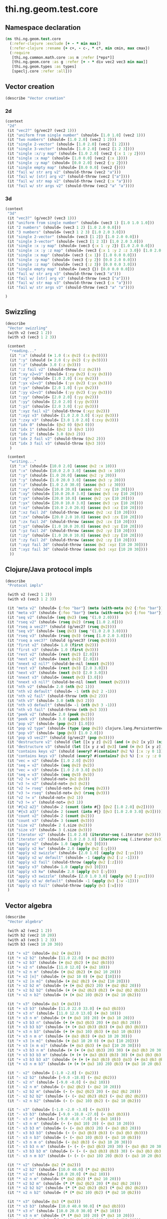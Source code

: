 #+SEQ_TODO:       TODO(t) INPROGRESS(i) WAITING(w@) | DONE(d) CANCELED(c@)
#+TAGS:           Write(w) Update(u) Fix(f) Check(c) noexport(n)
#+EXPORT_EXCLUDE_TAGS: noexport

* thi.ng.geom.test.core
** Namespace declaration
#+BEGIN_SRC clojure :tangle babel/spec/thi/ng/geom/test/core.clj :mkdirp yes :padline no
  (ns thi.ng.geom.test.core
    (:refer-clojure :exclude [+ - * min max])
    (:refer-clojure :rename {+ c+, - c-, * c*, min cmin, max cmax})
    (:require
     [thi.ng.common.math.core :as m :refer [*eps*]]
     [thi.ng.geom.core :as g :refer [+ - * div vec2 vec3 min max]]
     [thi.ng.geom.types :as types]
     [speclj.core :refer :all]))
#+END_SRC
** Vector creation
#+BEGIN_SRC clojure :tangle babel/spec/thi/ng/geom/test/core.clj
  (describe "Vector creation"
#+END_SRC
*** 2d
#+BEGIN_SRC clojure :tangle babel/spec/thi/ng/geom/test/core.clj
  (context
   "2d"
   (it "vec2?" (g/vec2? (vec2 1)))
   (it "uniform from single number" (should= [1.0 1.0] (vec2 1)))
   (it "two numbers" (should= [1.0 2.0] (vec2 1 2)))
   (it "single 2-vector" (should= [1.0 2.0] (vec2 [1 2])))
   (it "single 3-vector" (should= [1.0 2.0] (vec2 [1 2 3])))
   (it "single :x/:y map" (should= [1.0 2.0] (vec2 {:x 1 :y 2})))
   (it "single :x map" (should= [1.0 0.0] (vec2 {:x 1})))
   (it "single :y map" (should= [0.0 2.0] (vec2 {:y 2})))
   (it "single empty map" (should= [0.0 0.0] (vec2 {})))
   (it "fail w/ str arg v2" (should-throw (vec2 "a")))
   (it "fail w/ [str] arg v2" (should-throw (vec2 ["a"])))
   (it "fail w/ str map v2" (should-throw (vec2 {:x "a"})))
   (it "fail w/ str args v2" (should-throw (vec2 "a" "a"))))
#+END_SRC
*** 3d
#+BEGIN_SRC clojure :tangle babel/spec/thi/ng/geom/test/core.clj
  (context
   "3d"
   (it "vec3?" (g/vec3? (vec3 1)))
   (it "uniform from single number" (should= (vec3 1) [1.0 1.0 1.0]))
   (it "2 numbers" (should= (vec3 1 2) [1.0 2.0 0.0]))
   (it "3 numbers" (should= (vec3 1 2 3) [1.0 2.0 3.0]))
   (it "single 2-vector" (should= (vec3 [1 2]) [1.0 2.0 0.0]))
   (it "single 3-vector" (should= (vec3 [1 2 3]) [1.0 2.0 3.0]))
   (it "single :x :y map" (should= (vec3 {:x 1 :y 2}) [1.0 2.0 0.0]))
   (it "single :x :y :z map" (should= (vec3 {:x 1 :y 2 :z 3.0}) [1.0 2.0 3.0]))
   (it "single :x map" (should= (vec3 {:x 1}) [1.0 0.0 0.0]))
   (it "single :y map" (should= (vec3 {:y 2}) [0.0 2.0 0.0]))
   (it "single :z map" (should= (vec3 {:z 3}) [0.0 0.0 3.0]))
   (it "single empty map" (should= (vec3 {}) [0.0 0.0 0.0]))
   (it "fail w/ str arg v3" (should-throw (vec3 "a")))
   (it "fail w/ [str] arg v3" (should-throw (vec3 ["a"])))
   (it "fail w/ str map v3" (should-throw (vec3 {:x "a"})))
   (it "fail w/ str args v3" (should-throw (vec3 "a" "a"))))
#+END_SRC
#+BEGIN_SRC clojure :tangle babel/spec/thi/ng/geom/test/core.clj
   )
#+END_SRC
** Swizzling
#+BEGIN_SRC clojure :tangle babel/spec/thi/ng/geom/test/core.clj
  (describe
   "Vector swizzling"
   (with v2 (vec2 1 2))
   (with v3 (vec3 1 2 3))
  
   (context
    "reading..."
    (it ":x" (should (= 1.0 (:x @v2) (:x @v3))))
    (it ":y" (should (= 2.0 (:y @v2) (:y @v3))))
    (it ":z" (should= 3.0 (:z @v3)))
    (it ":z fail v2" (should-throw (:z @v2)))
    (it ":xy v2=v3" (should= (:xy @v2) (:xy @v3)))
    (it ":xy" (should= [1.0 2.0] (:xy @v2)))
    (it ":yx v2=v3" (should= (:yx @v2) (:yx @v3)))
    (it ":yx" (should= [2.0 1.0] (:yx @v2)))
    (it ":yy v2=v3" (should= (:yy @v2) (:yy @v3)))
    (it ":yy" (should= [2.0 2.0] (:yy @v2)))
    (it ":yy" (should= [2.0 2.0] (:yy @v3)))
    (it ":yz" (should= [2.0 3.0] (:yz @v3)))
    (it ":xyz fail v2" (should-throw (:xyz @v2)))
    (it ":xyz v3" (should= [1.0 2.0 3.0] (:xyz @v3)))
    (it ":zxy v3" (should= [3.0 1.0 2.0] (:zxy @v3)))
    (it "idx 0" (should= (@v2 0) (@v3 0)))
    (it "idx 1" (should= (@v2 1) (@v3 1)))
    (it "idx 2" (should= 3.0 (@v3 2)))
    (it "idx 2 fail v2" (should-throw (@v2 2)))
    (it "idx 3 fail v3" (should-throw (@v3 3)))
    )
  
   (context
    "writing..."
    (it ":x" (should= [10.0 2.0] (assoc @v2 :x 10)))
    (it ":x" (should= [10.0 2.0 3.0] (assoc @v3 :x 10)))
    (it ":y" (should= [1.0 20.0] (assoc @v2 :y 20)))
    (it ":y" (should= [1.0 20.0 3.0] (assoc @v3 :y 20)))
    (it ":z" (should= [1.0 2.0 30.0] (assoc @v3 :z 30)))
    (it ":xy" (should= [10.0 20.0] (assoc @v2 :xy [10 20])))
    (it ":xy" (should= [10.0 20.0 3.0] (assoc @v3 :xy [10 20])))
    (it ":yx" (should= [20.0 10.0] (assoc @v2 :yx [10 20])))
    (it ":yx" (should= [20.0 10.0 3.0] (assoc @v3 :yx [10 20])))
    (it ":xz" (should= [10.0 2.0 20.0] (assoc @v3 :xz [10 20])))
    (it ":xz fail 2d" (should-throw (assoc @v2 :xz [10 20])))
    (it ":zx" (should= [20.0 2.0 10.0] (assoc @v3 :zx [10 20])))
    (it ":zx fail 2d" (should-throw (assoc @v2 :zx [10 20])))
    (it ":yz" (should= [1.0 10.0 20.0] (assoc @v3 :yz [10 20])))
    (it ":yz fail 2d" (should-throw (assoc @v2 :yz [10 20])))
    (it ":zy" (should= [1.0 20.0 10.0] (assoc @v3 :zy [10 20])))
    (it ":zy fail 2d" (should-throw (assoc @v2 :zy [10 20])))
    (it ":xyz fail 2d" (should-throw (assoc @v2 :xyz [10 20 30])))
    (it ":xyz fail 3d" (should-throw (assoc @v3 :xyz [10 20 30])))
    ))
#+END_SRC
** Clojure/Java protocol impls
#+BEGIN_SRC clojure :tangle babel/spec/thi/ng/geom/test/core.clj
  (describe
   "Protocol impls"
  
   (with v2 (vec2 1 2))
   (with v3 (vec3 1 2 3))
  
   (it "meta v2" (should= {:foo "bar"} (meta (with-meta @v2 {:foo "bar"}))))
   (it "meta v3" (should= {:foo "bar"} (meta (with-meta @v3 {:foo "bar"}))))
   (it "seq v2" (should= (seq @v2) (seq '(1.0 2.0))))
   (it "rseq v2" (should= (rseq @v2) (rseq [1.0 2.0])))
   (it "rseq a vec2?" (should (g/vec2? (rseq @v2))))
   (it "seq v3" (should= (seq @v3) (seq '(1.0 2.0 3.0))))
   (it "rseq v3" (should= (rseq @v3) (rseq [1.0 2.0 3.0])))
   (it "rseq a vec3?" (should (g/vec3? (rseq @v3))))
   (it "first v2" (should= 1.0 (first @v2)))
   (it "first v3" (should= 1.0 (first @v3)))
   (it "rest v2" (should= (rest @v2) [2.0]))
   (it "next v2" (should= (next @v2) [2.0]))
   (it "nnext v2 nil?" (should-be-nil (nnext @v2)))
   (it "rest v3" (should= (rest @v3) [2.0 3.0]))
   (it "next v3" (should= (next @v3) [2.0 3.0]))
   (it "nnext v3" (should= (nnext @v3) [3.0]))
   (it "nnext v3 nil?" (should-be-nil (next (nnext @v2))))
   (it "nth v2" (should= 2.0 (nth @v2 1)))
   (it "nth v2 default" (should= -1 (nth @v2 2 -1)))
   (it "nth v2 fail" (should-throw (nth @v2 2)))
   (it "nth v3" (should= 3.0 (nth @v3 2)))
   (it "nth v3 default" (should= -1 (nth @v3 3 -1)))
   (it "nth v3 fail" (should-throw (nth @v3 3)))
   (it "peek v2" (should= 2.0 (peek @v2)))
   (it "peek v3" (should= 3.0 (peek @v3)))
   (it "pop v2" (should= (pop @v2) [1.0]))
   (it "pop v2 type" (should= (type (pop @v2)) clojure.lang.PersistentVector))
   (it "pop v3" (should= (pop @v3) [1.0 2.0]))
   (it "pop v3 vec2?" (should (g/vec2? (pop @v3))))
   (it "destructure v2" (should (let [[x y z] @v2] (and (= @v2 [x y]) (nil? z)))))
   (it "destructure v3" (should (let [[x y z w] @v3] (and (= @v3 [x y z]) (nil? w)))))
   (it "contains keys v2" (should (every? #(contains? @v2 %) [:x :y 0 1])))
   (it "contains keys v3" (should (every? #(contains? @v3 %) [:x :y :z 0 1 2])))
   (it "vec = v2" (should= [1.0 2.0] @v2))
   (it "seq = v2" (should= (seq @v2) @v2))
   (it "vec = v3" (should= [1.0 2.0 3.0] @v3))
   (it "seq = v3" (should= (seq @v3) @v3))
   (it "v2 != v3" (should-not= @v2 @v3))
   (it "v3 != v2" (should-not= @v3 @v2))
   (it "v2 != rseq" (should-not= @v2 (rseq @v2)))
   (it "v3 != rseq" (should-not= @v3 (rseq @v3)))
   (it "v2 != x" (should-not= @v2 1))
   (it "v3 != x" (should-not= @v3 1))
   (it "#{v2 a2}" (should= 2 (count (into #{} [@v2 [1.0 2.0] @v2]))))
   (it "#{v3 a3}" (should= 2 (count (into #{} [@v3 [1.0 2.0 3.0] @v3]))))
   (it "count v2" (should= 2 (count @v2)))
   (it "count v3" (should= 3 (count @v3)))
   (it "size v2" (should= 2 (.size @v2)))
   (it "size v3" (should= 3 (.size @v3)))
   (it "iterator v2" (should= [1.0 2.0] (iterator-seq (.iterator @v2))))
   (it "iterator v3" (should= [1.0 2.0 3.0] (iterator-seq (.iterator @v3))))
   (it "apply v2" (should= 1.0 (apply @v2 [0])))
   (it "apply v2 kw" (should= 2.0 (apply @v2 [:y])))
   (it "apply v2 swizzle" (should= [2.0 1.0] (apply @v2 [:yx])))
   (it "apply v2 w/ default" (should= -1 (apply @v2 [:z -1])))
   (it "apply v2 fail" (should-throw (apply @v2 [:z])))
   (it "apply v3" (should= 1.0 (apply @v3 [0])))
   (it "apply v3 kw" (should= 2.0 (apply @v3 [:y])))
   (it "apply v3 swizzle" (should= [2.0 1.0 3.0] (apply @v3 [:yxz])))
   (it "apply v3 w/ default" (should= -1 (apply @v3 [:w -1])))
   (it "apply v3 fail" (should-throw (apply @v3 [:w])))
   )
#+END_SRC
** Vector algebra
#+BEGIN_SRC clojure :tangle babel/spec/thi/ng/geom/test/core.clj
  (describe
   "Vector algebra"
  
   (with a2 (vec2 1 2))
   (with b2 (vec2 10 20))
   (with a3 (vec3 1 2 3))
   (with b3 (vec3 10 20 30))
  
   (it "+ v2" (should= @a2 (+ @a2)))
   (it "+ v2 b2" (should= [11.0 22.0] (+ @a2 @b2)))
   (it "+ v2 b3" (should= (+ @a2 @b2) (+ @a2 @b3)))
   (it "+ v2 n" (should= [11.0 12.0] (+ @a2 10)))
   (it "+ v2 n m" (should= (+ @a2 @b2) (+ @a2 10 20)))
   (it "+ v2 [n]" (should= (+ @a2 10 0) (+ @a2 [10])))
   (it "+ v2 [n m]" (should= (+ @a2 @b2) (+ @a2 [10 20])))
   (it "+ v2 b2 m" (should= (+ (+ @a2 @b2) 20) (+ @a2 @b2 20)))
   (it "+ v2 b2 b2" (should= (+ (+ @a2 @b2) @b2) (+ @a2 @b2 @b2)))
   (it "+ v2 n b2" (should= (+ (+ @a2 10) @b2) (+ @a2 10 @b2)))
  
   (it "+ v3" (should= @a3 (+ @a3)))
   (it "+ v3 b3" (should= [11.0 22.0 33.0] (+ @a3 @b3)))
   (it "+ v3 n" (should= [11.0 12.0 13.0] (+ @a3 10)))
   (it "+ v3 n m" (should= (+ (+ @a3 10) 20) (+ @a3 10 20)))
   (it "+ v3 b3 n" (should= (+ (+ @a3 @b3) 20) (+ @a3 @b3 20)))
   (it "+ v3 b3 b3" (should= (+ (+ @a3 @b3) @b3) (+ @a3 @b3 @b3)))
   (it "+ v3 n b3" (should= (+ (+ @a3 10) @b3) (+ @a3 10 @b3)))
   (it "+ v3 n m o" (should= (+ @a3 @b3) (+ @a3 10 20 30)))
   (it "+ v3 [n m]" (should= (+ @a3 10 20 0) (+ @a3 [10 20])))
   (it "+ v3 [n m o]" (should= (+ @a3 @b3) (+ @a3 [10 20 30])))
   (it "+ v3 b3 n m" (should= (+ (+ (+ @a3 @b3) 20) 30) (+ @a3 @b3 20 30)))
   (it "+ v3 b3 b3 m" (should= (+ (+ (+ @a3 @b3) @b3) 30) (+ @a3 @b3 @b3 30)))
   (it "+ v3 b3 b3 a3" (should= (+ (+ (+ @a3 @b3) @b3) @a3) (+ @a3 @b3 @b3 @a3)))
   (it "+ v3 n m b3" (should= (+ (+ (+ @a3 10) 20) @b3) (+ @a3 10 20 @b3)))
  
   (it "- v2" (should= [-1.0 -2.0] (- @a2)))
   (it "- v2 b2" (should= [-9.0 -18.0] (- @a2 @b2)))
   (it "- v2 n" (should= [-9.0 -8.0] (- @a2 10)))
   (it "- v2 n m" (should= (- @a2 @b2) (- @a2 10 20)))
   (it "- v2 b2 m" (should= (- (- @a2 @b2) 20) (- @a2 @b2 20)))
   (it "- v2 b2 b2" (should= (- (- @a2 @b2) @b2) (- @a2 @b2 @b2)))
   (it "- v2 n b2" (should= (- (- @a2 10) @b2) (- @a2 10 @b2)))
  
   (it "- v3" (should= [-1.0 -2.0 -3.0] (- @a3)))
   (it "- v3 b3" (should= [-9.0 -18.0 -27.0] (- @a3 @b3)))
   (it "- v3 n" (should= [-9.0 -8.0 -7.0] (- @a3 10)))
   (it "- v3 n m" (should= (- (- @a3 10) 20) (- @a3 10 20)))
   (it "- v3 b3 m" (should= (- (- @a3 @b3) 20) (- @a3 @b3 20)))
   (it "- v3 b3 b3" (should= (- (- @a3 @b3) @b3) (- @a3 @b3 @b3)))
   (it "- v3 n b3" (should= (- (- @a3 10) @b3) (- @a3 10 @b3)))
   (it "- v3 n m o" (should= (- @a3 @b3) (- @a3 10 20 30)))
   (it "- v3 b3 n m" (should= (- (- (- @a3 @b3) 20) 30) (- @a3 @b3 20 30)))
   (it "- v3 b3 b3 m" (should= (- (- (- @a3 @b3) @b3) 30) (- @a3 @b3 @b3 30)))
   (it "- v3 n m b3" (should= (- (- (- @a3 10) 20) @b3) (- @a3 10 20 @b3)))
  
   (it "* v2" (should= @a2 (* @a2)))
   (it "* v2 b2" (should= [10.0 40.0] (* @a2 @b2)))
   (it "* v2 n" (should= [10.0 20.0] (* @a2 10)))
   (it "* v2 n m" (should= (* @a2 @b2) (* @a2 10 20)))
   (it "* v2 b2 m" (should= (* (* @a2 @b2) 20) (* @a2 @b2 20)))
   (it "* v2 b2 b2" (should= (* (* @a2 @b2) @b2) (* @a2 @b2 @b2)))
   (it "* v2 n b2" (should= (* (* @a2 10) @b2) (* @a2 10 @b2)))
  
   (it "* v3" (should= @a3 (* @a3)))
   (it "* v3 b3" (should= [10.0 40.0 90.0] (* @a3 @b3)))
   (it "* v3 n" (should= [10.0 20.0 30.0] (* @a3 10)))
   (it "* v3 n m" (should= (* (* @a3 10) 20) (* @a3 10 20)))
   (it "* v3 b3 m" (should= (* (* @a3 @b3) 20) (* @a3 @b3 20)))
   (it "* v3 b3 b3" (should= (* (* @a3 @b3) @b3) (* @a3 @b3 @b3)))
   (it "* v3 n b3" (should= (* (* @a3 10) @b3) (* @a3 10 @b3)))
   (it "* v3 n m o" (should= (* @a3 @b3) (* @a3 10 20 30)))
   (it "* v3 b3 n m" (should= (* (* (* @a3 @b3) 20) 30) (* @a3 @b3 20 30)))
   (it "* v3 b3 b3 m" (should= (* (* (* @a3 @b3) @b3) 30) (* @a3 @b3 @b3 30)))
   (it "* v3 n m b3" (should= (* (* (* @a3 10) 20) @b3) (* @a3 10 20 @b3)))
  
   (it "/ v2" (should= [1.0 0.5] (div @a2)))
   (it "/ v2 b2" (should= [0.1 0.1] (div @a2 @b2)))
   (it "/ v2 n" (should= [0.1 0.2] (div @a2 10)))
   (it "/ v2 n m" (should= (div @a2 @b2) (div @a2 10 20)))
   (it "/ v2 b2 m" (should= (div (div @a2 @b2) 20) (div @a2 @b2 20)))
   (it "/ v2 b2 b2" (should= (div (div @a2 @b2) @b2) (div @a2 @b2 @b2)))
   (it "/ v2 n b2" (should= (div (div @a2 10) @b2) (div @a2 10 @b2)))
  
   (it "/ v3" (should= [1.0 0.5 (/ 3.0)] (div @a3)))
   (it "/ v3 b3" (should= [0.1 0.1 0.1] (div @a3 @b3)))
   (it "/ v3 n" (should= [0.1 0.2 0.3] (div @a3 10)))
   (it "/ v3 n m" (should= (div (div @a3 10) 20) (div @a3 10 20)))
   (it "/ v3 b3 m" (should= (div (div @a3 @b3) 20) (div @a3 @b3 20)))
   (it "/ v3 b3 b3" (should= (div (div @a3 @b3) @b3) (div @a3 @b3 @b3)))
   (it "/ v3 n b3" (should= (div (div @a3 10) @b3) (div @a3 10 @b3)))
   (it "/ v3 n m o" (should= (div @a3 @b3) (div @a3 10 20 30)))
   (it "/ v3 b3 n m" (should= (div (div (div @a3 @b3) 20) 30) (div @a3 @b3 20 30)))
   (it "/ v3 b3 b3 m" (should= (div (div (div @a3 @b3) @b3) 30) (div @a3 @b3 @b3 30)))
   (it "/ v3 n m b3" (should= (div (div (div @a3 10) 20) @b3) (div @a3 10 20 @b3)))
  
   (it "madd v2 n m" (should= (+ (* @a2 10) 20) (g/madd @a2 10 20)))
   (it "madd v2 b2 n" (should= (+ (* @a2 @b2) 10) (g/madd @a2 @b2 10)))
   (it "madd v2 n b2" (should= (+ (* @a2 10) @b2) (g/madd @a2 10 @b2)))
   (it "madd v2 n b2 != madd v2 b2 n" (should-not= (g/madd @a2 10 @b2) (g/madd @a3 @b3 10)))
   (it "madd v2 b2 a2" (should= (+ (* @a2 @b2) @a2) (g/madd @a2 @b2 @a2)))
  
   (it "madd v3 n m" (should= (+ (* @a3 10) 20) (g/madd @a3 10 20)))
   (it "madd v3 b3 n" (should= (+ (* @a3 @b3) 10) (g/madd @a3 @b3 10)))
   (it "madd v3 n b3" (should= (+ (* @a3 10) @b3) (g/madd @a3 10 @b3)))
   (it "madd v3 n b3 != madd v3 b3 n" (should-not= (g/madd @a3 10 @b3) (g/madd @a3 @b3 10)))
   (it "madd v3 b3 a3" (should= (+ (* @a3 @b3) @a3) (g/madd @a3 @b3 @a3)))
   )
#+END_SRC
** Trigger tests
#+BEGIN_SRC clojure :tangle babel/spec/thi/ng/geom/test/core.clj
  (run-specs)
#+END_SRC
